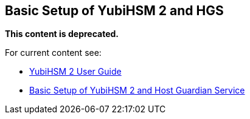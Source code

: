 == Basic Setup of YubiHSM 2 and HGS

**This content is deprecated.**

For current content see:

- link:https://docs.yubico.com/hardware/yubihsm-2/hsm-2-user-guide/index.html[YubiHSM 2 User Guide]

- link:https://docs.yubico.com/hardware/yubihsm-2/hsm-2-user-guide/hsm2-ms-host-guardian-service-guide.html#basic-setup-of-yubihsm-2-and-host-guardian-service[Basic Setup of YubiHSM 2 and Host Guardian Service]

